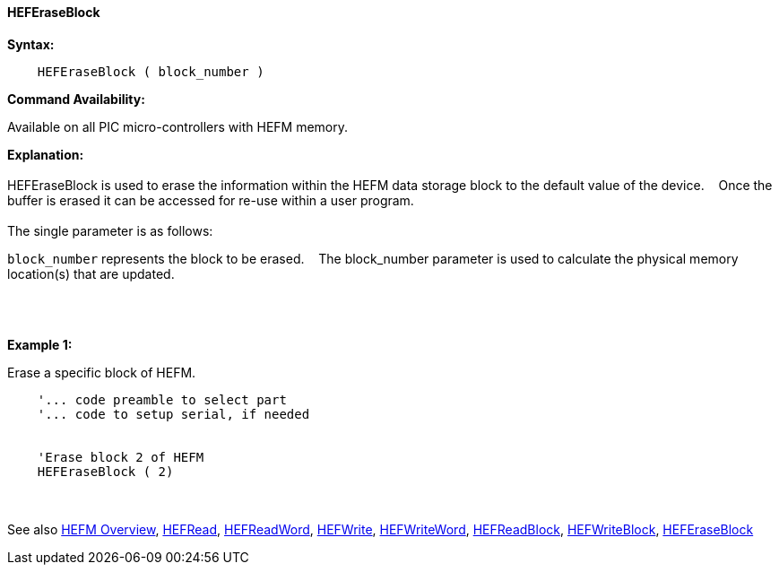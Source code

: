 ==== HEFEraseBlock


*Syntax:*
[subs="quotes"]
----
    HEFEraseBlock ( block_number )
----
*Command Availability:*

Available on all PIC micro-controllers with HEFM memory.

*Explanation:*
{empty} +
{empty} +
HEFEraseBlock is used to erase the information within the HEFM data storage block to the default value of the device.&#160;&#160;&#160;
Once the buffer is erased it can be accessed for re-use within a user program.
{empty} +
{empty} +
The single parameter is as follows:

`block_number` represents the block to be erased.&#160;&#160;&#160;
The block_number parameter is used to calculate the physical memory location(s) that are updated.

{empty} +
{empty} +

*Example 1:*

Erase a specific block of HEFM.
----
    '... code preamble to select part
    '... code to setup serial, if needed


    'Erase block 2 of HEFM
    HEFEraseBlock ( 2)

----

{empty} +
{empty} +
See also
<<_hefm_overview,HEFM Overview>>,
<<_hefread,HEFRead>>,
<<_hefreadword,HEFReadWord>>,
<<_hefwrite,HEFWrite>>,
<<_hefwriteword,HEFWriteWord>>,
<<_hefreadblock,HEFReadBlock>>,
<<_hefwriteblock,HEFWriteBlock>>,
<<_heferaseblock,HEFEraseBlock>>

